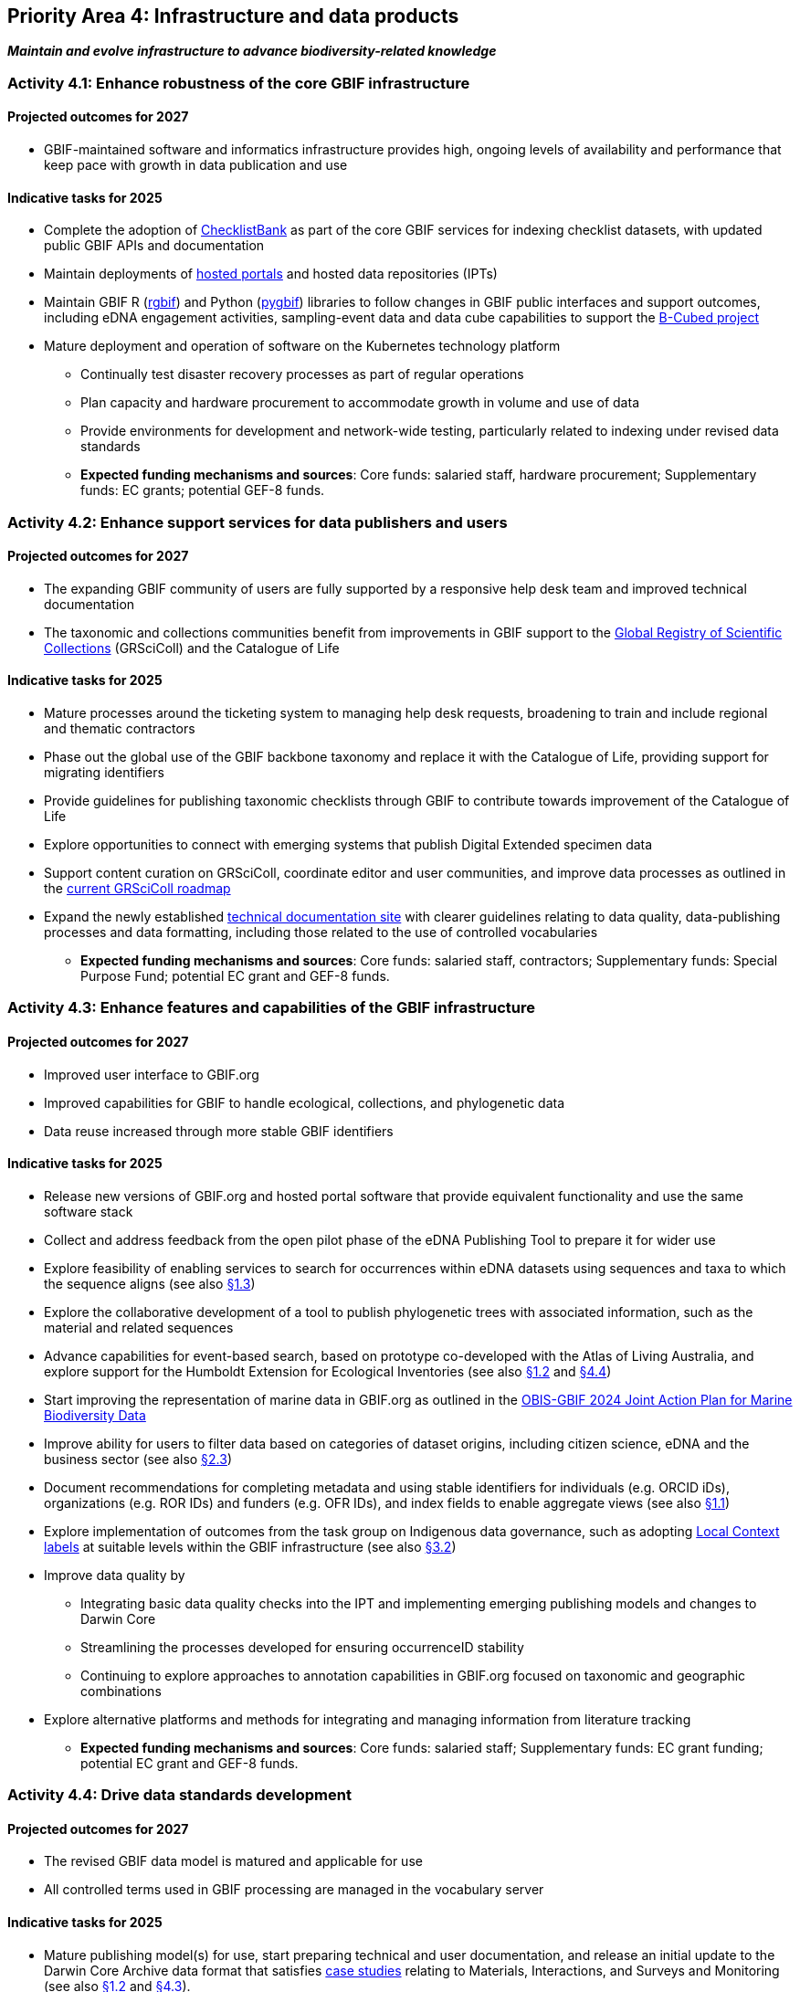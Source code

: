 [[priority4]]
== Priority Area 4: Infrastructure and data products

*_Maintain and evolve infrastructure to advance biodiversity-related knowledge_*

[[activity4-1]]
=== Activity 4.1: Enhance robustness of the core GBIF infrastructure

==== Projected outcomes for 2027

* GBIF-maintained software and informatics infrastructure provides high, ongoing levels of availability and performance that keep pace with growth in data publication and use

==== Indicative tasks for 2025

* Complete the adoption of https://www.checklistbank.org/[ChecklistBank^] as part of the core GBIF services for indexing checklist datasets, with updated public GBIF APIs and documentation
*	Maintain deployments of https://www.gbif.org/hosted-portals[hosted portals^] and hosted data repositories (IPTs) 
*	Maintain GBIF R (https://www.gbif.org/tool/81747/[rgbif^]) and Python (https://www.gbif.org/tool/OlyoYyRbKCSCkMKIi4oIT/[pygbif^]) libraries to follow changes in GBIF public interfaces and support outcomes, including eDNA engagement activities, sampling-event data and data cube capabilities to support the https://b-cubed.eu/[B-Cubed project^]
*	Mature deployment and operation of software on the Kubernetes technology platform
** Continually test disaster recovery processes as part of regular operations 
** Plan capacity and hardware procurement to accommodate growth in volume and use of data
** Provide environments for development and network-wide testing, particularly related to indexing under revised data standards

** *Expected funding mechanisms and sources*: Core funds: salaried staff, hardware procurement; Supplementary funds: EC grants; potential GEF-8 funds. 

[[activity4-2]]
=== Activity 4.2: Enhance support services for data publishers and users

==== Projected outcomes for 2027

* The expanding GBIF community of users are fully supported by a responsive help desk team and improved technical documentation
* The taxonomic and collections communities benefit from improvements in GBIF support to the https://www.gbif.org/grscicoll[Global Registry of Scientific Collections^] (GRSciColl) and the Catalogue of Life

==== Indicative tasks for 2025

* Mature processes around the ticketing system to managing help desk requests, broadening to train and include regional and thematic contractors
* Phase out the global use of the GBIF backbone taxonomy and replace it with the Catalogue of Life, providing support for migrating identifiers
* Provide guidelines for publishing taxonomic checklists through GBIF to contribute towards improvement of the Catalogue of Life
* Explore opportunities to connect with emerging systems that publish Digital Extended specimen data
* Support content curation on GRSciColl, coordinate editor and user communities, and improve data processes as outlined in the https://scientific-collections.gbif.org/road-map[current GRSciColl roadmap^]
* Expand the newly established https://techdocs.gbif.org/en/[technical documentation site^] with clearer guidelines relating to data quality, data-publishing processes and data formatting, including those related to the use of controlled vocabularies

** *Expected funding mechanisms and sources*: Core funds: salaried staff, contractors; Supplementary funds: Special Purpose Fund;  potential EC grant and GEF-8 funds. 

[[activity4-3]]
=== Activity 4.3: Enhance features and capabilities of the GBIF infrastructure

==== Projected outcomes for 2027

* Improved user interface to GBIF.org
* Improved capabilities for GBIF to handle ecological, collections, and phylogenetic data
* Data reuse increased through more stable GBIF identifiers

==== Indicative tasks for 2025

* Release new versions of GBIF.org and hosted portal software that provide equivalent functionality and use the same software stack 
* Collect and address feedback from the open pilot phase of the eDNA Publishing Tool to prepare it for wider use
* Explore feasibility of enabling services to search for occurrences within eDNA datasets using sequences and taxa to which the sequence aligns  (see also <<activity1-3,§1.3>>)
* Explore the collaborative development of a tool to publish phylogenetic trees with associated information, such as the material and related sequences
* Advance capabilities for event-based search, based on prototype co-developed with the Atlas of Living Australia, and explore support for the Humboldt Extension for Ecological Inventories (see also <<activity1-2,§1.2>> and <<activity4-4,§4.4>>)
* Start improving the representation of marine data in GBIF.org as outlined in the https://doi.org/10.35035/doc-e52v-5875[OBIS-GBIF 2024 Joint Action Plan for Marine Biodiversity Data^]
* Improve ability for users to filter data based on categories of dataset origins, including citizen science, eDNA and the business sector (see also <<activity2-3,§2.3>>)
* Document recommendations for completing metadata and using stable identifiers for individuals (e.g. ORCID iDs), organizations (e.g. ROR IDs) and funders (e.g. OFR IDs), and index fields to enable aggregate views (see also <<activity1-1,§1.1>>)
* Explore implementation of outcomes from the task group on Indigenous data governance, such as adopting https://localcontexts.org/[Local Context labels^] at suitable levels within the GBIF infrastructure (see also <<activity3-2,§3.2>>)
* Improve data quality by
** Integrating basic data quality checks into the IPT and implementing emerging publishing models and changes to Darwin Core
** Streamlining the processes developed for ensuring occurrenceID stability
** Continuing to explore approaches to annotation capabilities in GBIF.org focused on taxonomic and geographic combinations 
* Explore alternative platforms and methods for integrating and managing information from literature tracking

** *Expected funding mechanisms and sources*: Core funds: salaried staff; Supplementary funds: EC grant funding; potential EC grant and GEF-8 funds.

[[activity4-4]]
=== Activity 4.4: Drive data standards development

==== Projected outcomes for 2027

* The revised GBIF data model is matured and applicable for use
* All controlled terms used in GBIF processing are managed in the vocabulary server

==== Indicative tasks for 2025

* Mature publishing model(s) for use,  start preparing technical and user documentation, and release an initial update to the Darwin Core Archive data format that satisfies https://www.gbif.org/new-data-model#_case-studies[case studies^] relating to Materials, Interactions, and Surveys and Monitoring (see also <<activity1-2,§1.2>> and <<activity4-3,§4.3>>).
* Establish a TDWG task group under the https://www.tdwg.org/community/dwc/[Darwin Core Maintenance Group^], proposing the addition of high-level, habitat-relevant terms (Realm, Biome) and associated controlled vocabularies
* Continue to accommodate newly interested communities  as part of the data model investigation
* Continue to mature the unified data model and prepare it as a candidate standard within https://www.tdwg.org/[Biodiversity Information Standards^] (TDWG)
* Complete data-processing changes required to ensure all vocabularies are read from the vocabulary server
** Address the specific needs outlined in feedback from the Paleontology community 
** Evaluate workflows for involving the volunteer translator community
* Support the work of vocabulary contributors and lead further vocabulary development

** *Expected funding mechanisms and sources*: Core funds: salaried staff; Supplementary funds: EC grant funding;  potential EC grant and GEF-8 funds.

[[activity4-ongoing]]
=== Ongoing activities to support infrastructure and data products

* Maintain software through upgrades, bug fixes, capture and handling of change requests, added functionality) and user support of IPT, hosted portals, GBIF.org, GRSciColl, Registry, ChecklistBank and taxonomic backbone builds
* Maintain hardware through purchases, installation, supervision/monitoring, optimization, operation planning, screening of future needs
* Upgrade infrastructure to the latest possible versions of widely used frameworks and cluster technology for web services stack, search engines and distributed data platforms
* Support systems by monitoring and remediating risks from technical debt, operational supervision and issue handling
* Provide in-house support for error diagnostics, installation support, load tracking, training
* Provide general help desk support through email, https://github.com/gbif/portal-feedback[GitHub^] and the new ticketing system
* Support data users by maintaining rgbif and pygbif libraries, custom downloads and API access
* Support  data publishers through IPT, data formats, error diagnostics and custom metrics
* Support training via webinars, individual appointments, documentation, videos and workshops
